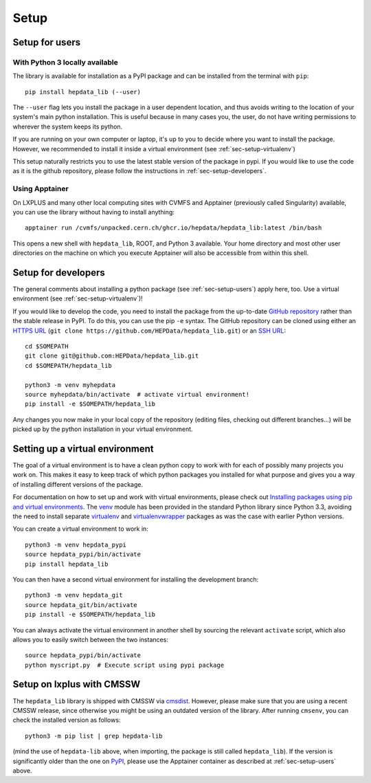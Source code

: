 Setup
=======

.. _sec-setup-users:

Setup for users
-----------------

With Python 3 locally available
+++++++++++++++++++++++++++++++

The library is available for installation as a PyPI package and can be installed from the terminal with ``pip``:


::

    pip install hepdata_lib (--user)

The ``--user`` flag lets you install the package in a user dependent location, and thus avoids writing to the location of your system's main python installation. This is useful because in many cases you, the user, do not have writing permissions to wherever the system keeps its python.

If you are running on your own computer or laptop, it's up to you to decide where you want to install the package. However, we recommended to install it inside a virtual environment (see :ref:`sec-setup-virtualenv`)

This setup naturally restricts you to use the latest stable version of the package in pypi. If you would like to use the code as it is the github repository, please follow the instructions in :ref:`sec-setup-developers`.

Using Apptainer
+++++++++++++++++++++++++++++++

On LXPLUS and many other local computing sites with CVMFS and Apptainer (previously called Singularity) available, you can use the library without having to install anything:

::

    apptainer run /cvmfs/unpacked.cern.ch/ghcr.io/hepdata/hepdata_lib:latest /bin/bash

This opens a new shell with ``hepdata_lib``, ROOT, and Python 3 available.
Your home directory and most other user directories on the machine on which you execute Apptainer will also be accessible from within this shell.


.. _sec-setup-developers:

Setup for developers
---------------------

The general comments about installing a python package (see :ref:`sec-setup-users`) apply here, too. Use a virtual environment (see :ref:`sec-setup-virtualenv`)!

If you would like to develop the code, you need to install the package from the up-to-date `GitHub repository`_ rather than the stable release in PyPI. To do this, you can use the pip ``-e`` syntax.
The GitHub repository can be cloned using either an `HTTPS URL`_ (``git clone https://github.com/HEPData/hepdata_lib.git``)
or an `SSH URL`_:

::

    cd $SOMEPATH
    git clone git@github.com:HEPData/hepdata_lib.git
    cd $SOMEPATH/hepdata_lib

    python3 -m venv myhepdata
    source myhepdata/bin/activate  # activate virtual environment!
    pip install -e $SOMEPATH/hepdata_lib

.. _GitHub repository: https://github.com/HEPData/hepdata_lib
.. _HTTPS URL: https://docs.github.com/en/get-started/getting-started-with-git/about-remote-repositories#cloning-with-https-urls
.. _SSH URL: https://docs.github.com/en/get-started/getting-started-with-git/about-remote-repositories#cloning-with-ssh-urls

Any changes you now make in your local copy of the repository (editing files, checking out different branches...) will be picked up by the python installation in your virtual environment.


.. _sec-setup-virtualenv:

Setting up a virtual environment
--------------------------------

The goal of a virtual environment is to have a clean python copy to work with for each of possibly many projects you work on. This makes it easy to keep track of which python packages you installed for what purpose and gives you a way of installing different versions of the package.

For documentation on how to set up and work with virtual environments, please check out `Installing packages using pip and virtual environments`_.
The venv_ module has been provided in the standard Python library since Python 3.3, avoiding the need to install
separate virtualenv_ and virtualenvwrapper_ packages as was the case with earlier Python versions.

You can create a virtual environment to work in:

::

   python3 -m venv hepdata_pypi
   source hepdata_pypi/bin/activate
   pip install hepdata_lib

You can then have a second virtual environment for installing the development branch:

::

    python3 -m venv hepdata_git
    source hepdata_git/bin/activate
    pip install -e $SOMEPATH/hepdata_lib

You can always activate the virtual environment in another shell by sourcing the relevant ``activate`` script,
which also allows you to easily switch between the two instances:

::

    source hepdata_pypi/bin/activate
    python myscript.py  # Execute script using pypi package


.. _`Installing packages using pip and virtual environments`: https://packaging.python.org/en/latest/guides/installing-using-pip-and-virtual-environments/
.. _venv: https://docs.python.org/3/library/venv.html
.. _virtualenv: https://pypi.org/project/virtualenv/
.. _virtualenvwrapper: https://virtualenvwrapper.readthedocs.io/en/latest/


Setup on lxplus with CMSSW
--------------------------

The ``hepdata_lib`` library is shipped with CMSSW via cmsdist_.
However, please make sure that you are using a recent CMSSW release, since
otherwise you might be using an outdated version of the library.
After running ``cmsenv``, you can check the installed version as follows:

::

    python3 -m pip list | grep hepdata-lib

(mind the use of ``hepdata-lib`` above, when importing, the package is still
called ``hepdata_lib``). If the version is significantly older than the one
on PyPI_, please use the Apptainer container as described at
:ref:`sec-setup-users` above.

.. _cmsdist: https://github.com/cms-sw/cmsdist/
.. _PyPI: https://pypi.org/project/hepdata-lib/
